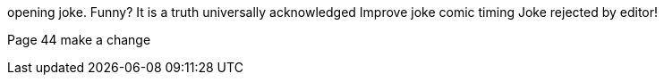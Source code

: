 opening joke. Funny? It is a truth universally acknowledged
Improve joke comic timing
Joke rejected by editor!

Page 44
make a change
